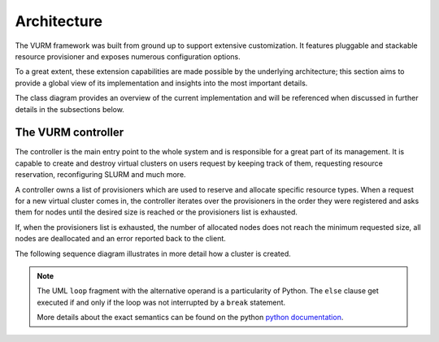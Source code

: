.. _architecture:


Architecture
============

The VURM framework was built from ground up to support extensive customization. It features pluggable and stackable resource provisioner and exposes numerous configuration options.

.. todo::

   Move a rewrite of this to the final report

.. todo::

   Add examples of further customization possibilities

To a great extent, these extension capabilities are made possible by the underlying architecture; this section aims to provide a global view of its implementation and insights into the most important details.

The class diagram provides an overview of the current implementation and will be referenced when discussed in further details in the subsections below.

.. image:: /assets/architecture-overview.png


The VURM controller
-------------------

The controller is the main entry point to the whole system and is responsible for a great part of its management. It is capable to create and destroy virtual clusters on users request by keeping track of them, requesting resource reservation, reconfiguring SLURM and much more.

A controller owns a list of provisioners which are used to reserve and allocate
specific resource types. When a request for a new virtual cluster comes in, the controller iterates over the provisioners in the order they were registered and asks them for nodes until the desired size is reached or the provisioners list is exhausted.

If, when the provisioners list is exhausted, the number of allocated nodes does not reach the minimum requested size, all nodes are deallocated and an error reported back to the client.

The following sequence diagram illustrates in more detail how a cluster is created.

.. image:: /assets/provisioning-workflow.png

.. note::

   The UML ``loop`` fragment with the alternative operand is a particularity of Python. The ``else`` clause get executed if and only if the loop was not interrupted by a ``break`` statement.
   
   More details about the exact semantics can be found on the python `python documentation`_.

.. _`python documentation`: http://docs.python.org/reference/compound_stmts.html#the-for-statement
   